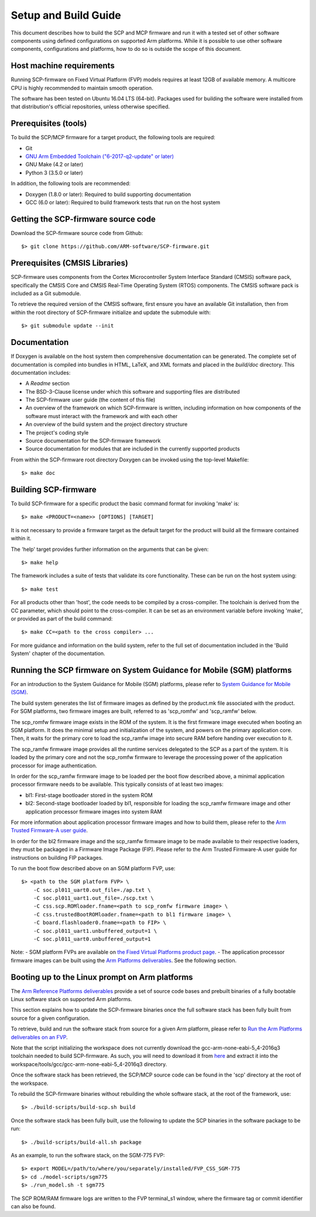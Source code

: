 Setup and Build Guide
=====================

This document describes how to build the SCP and MCP firmware and run it
with a tested set of other software components using defined
configurations on supported Arm platforms. While it is possible to use
other software components, configurations and platforms, how to do so is
outside the scope of this document.

Host machine requirements
-------------------------

Running SCP-firmware on Fixed Virtual Platform (FVP) models requires at
least 12GB of available memory. A multicore CPU is highly recommended to
maintain smooth operation.

The software has been tested on Ubuntu 16.04 LTS (64-bit). Packages used
for building the software were installed from that distribution's
official repositories, unless otherwise specified.

Prerequisites (tools)
---------------------

To build the SCP/MCP firmware for a target product, the following tools
are required:

-  Git
-  `GNU Arm Embedded Toolchain ("6-2017-q2-update" or
   later) <https://developer.arm.com/open-source/gnu-toolchain/gnu-rm>`__
-  GNU Make (4.2 or later)
-  Python 3 (3.5.0 or later)

In addition, the following tools are recommended:

-  Doxygen (1.8.0 or later): Required to build supporting documentation
-  GCC (6.0 or later): Required to build framework tests that run on the
   host system

Getting the SCP-firmware source code
------------------------------------

Download the SCP-firmware source code from Github:

::

    $> git clone https://github.com/ARM-software/SCP-firmware.git

Prerequisites (CMSIS Libraries)
-------------------------------

SCP-firmware uses components from the Cortex Microcontroller System
Interface Standard (CMSIS) software pack, specifically the CMSIS Core
and CMSIS Real-Time Operating System (RTOS) components. The CMSIS
software pack is included as a Git submodule.

To retrieve the required version of the CMSIS software, first ensure you
have an available Git installation, then from within the root directory
of SCP-firmware initialize and update the submodule with:

::

    $> git submodule update --init

Documentation
-------------

If Doxygen is available on the host system then comprehensive
documentation can be generated. The complete set of documentation is
compiled into bundles in HTML, LaTeX, and XML formats and placed in the
*build/doc* directory. This documentation includes:

-  A *Readme* section
-  The BSD-3-Clause license under which this software and supporting
   files are distributed
-  The SCP-firmware user guide (the content of this file)
-  An overview of the framework on which SCP-firmware is written,
   including information on how components of the software must interact
   with the framework and with each other
-  An overview of the build system and the project directory structure
-  The project's coding style
-  Source documentation for the SCP-firmware framework
-  Source documentation for modules that are included in the currently
   supported products

From within the SCP-firmware root directory Doxygen can be invoked using
the top-level Makefile:

::

    $> make doc

Building SCP-firmware
---------------------

To build SCP-firmware for a specific product the basic command format
for invoking 'make' is:

::

    $> make <PRODUCT=<name>> [OPTIONS] [TARGET]

It is not necessary to provide a firmware target as the default target
for the product will build all the firmware contained within it.

The 'help' target provides further information on the arguments that can
be given:

::

    $> make help

The framework includes a suite of tests that validate its core
functionality. These can be run on the host system using:

::

    $> make test

For all products other than 'host', the code needs to be compiled by a
cross-compiler. The toolchain is derived from the CC parameter, which
should point to the cross-compiler. It can be set as an environment
variable before invoking 'make', or provided as part of the build
command:

::

    $> make CC=<path to the cross compiler> ...

For more guidance and information on the build system, refer to the full
set of documentation included in the 'Build System' chapter of the
documentation.

Running the SCP firmware on System Guidance for Mobile (SGM) platforms
----------------------------------------------------------------------

For an introduction to the System Guidance for Mobile (SGM) platforms,
please refer to `System Guidance for Mobile
(SGM) <https://community.arm.com/dev-platforms/w/docs/388/system-guidance-for-mobile-sgm>`__.

The build system generates the list of firmware images as defined by the
product.mk file associated with the product. For SGM platforms, two
firmware images are built, referred to as 'scp_romfw' and 'scp_ramfw'
below.

The scp_romfw firmware image exists in the ROM of the system. It is the
first firmware image executed when booting an SGM platform. It does the
minimal setup and initialization of the system, and powers on the
primary application core. Then, it waits for the primary core to load
the scp_ramfw image into secure RAM before handing over execution to
it.

The scp_ramfw firmware image provides all the runtime services
delegated to the SCP as a part of the system. It is loaded by the
primary core and not the scp_romfw firmware to leverage the processing
power of the application processor for image authentication.

In order for the scp_ramfw firmware image to be loaded per the boot
flow described above, a minimal application processor firmware needs to
be available. This typically consists of at least two images:

-  bl1: First-stage bootloader stored in the system ROM
-  bl2: Second-stage bootloader loaded by bl1, responsible for loading
   the scp_ramfw firmware image and other application processor
   firmware images into system RAM

For more information about application processor firmware images and how
to build them, please refer to the `Arm Trusted Firmware-A user
guide <https://github.com/ARM-software/arm-trusted-firmware/blob/master/docs/user-guide.rst>`__.

In order for the bl2 firmware image and the scp_ramfw firmware image to
be made available to their respective loaders, they must be packaged in
a Firmware Image Package (FIP). Please refer to the Arm Trusted
Firmware-A user guide for instructions on building FIP packages.

To run the boot flow described above on an SGM platform FVP, use:

::

    $> <path to the SGM platform FVP> \
        -C soc.pl011_uart0.out_file=./ap.txt \
        -C soc.pl011_uart1.out_file=./scp.txt \
        -C css.scp.ROMloader.fname=<path to scp_romfw firmware image> \
        -C css.trustedBootROMloader.fname=<path to bl1 firmware image> \
        -C board.flashloader0.fname=<path to FIP> \
        -C soc.pl011_uart1.unbuffered_output=1 \
        -C soc.pl011_uart0.unbuffered_output=1

Note: - SGM platform FVPs are available on `the Fixed Virtual Platforms
product
page <https://developer.arm.com/products/system-design/fixed-virtual-platforms>`__.
- The application processor firmware images can be built using the `Arm
Platforms
deliverables <https://community.arm.com/dev-platforms/w/docs/304/arm-platforms-deliverables>`__.
See the following section.

Booting up to the Linux prompt on Arm platforms
-----------------------------------------------

The `Arm Reference Platforms
deliverables <https://community.arm.com/dev-platforms/w/docs/304/arm-reference-platforms-deliverables>`__
provide a set of source code bases and prebuilt binaries of a fully
bootable Linux software stack on supported Arm platforms.

This section explains how to update the SCP-firmware binaries once the
full software stack has been fully built from source for a given
configuration.

To retrieve, build and run the software stack from source for a given
Arm platform, please refer to `Run the Arm Platforms deliverables on an
FVP <https://community.arm.com/dev-platforms/w/docs/392/run-the-arm-platforms-deliverables-on-an-fvp>`__.

Note that the script initializing the workspace does not currently
download the gcc-arm-none-eabi-5_4-2016q3 toolchain needed to build
SCP-firmware. As such, you will need to download it from
`here <https://developer.arm.com/open-source/gnu-toolchain/gnu-rm/downloads>`__
and extract it into the
workspace/tools/gcc/gcc-arm-none-eabi-5_4-2016q3 directory.

Once the software stack has been retrieved, the SCP/MCP source code can
be found in the 'scp' directory at the root of the workspace.

To rebuild the SCP-firmware binaries without rebuilding the whole
software stack, at the root of the framework, use:

::

    $> ./build-scripts/build-scp.sh build

Once the software stack has been fully built, use the following to
update the SCP binaries in the software package to be run:

::

    $> ./build-scripts/build-all.sh package

As an example, to run the software stack, on the SGM-775 FVP:

::

    $> export MODEL=/path/to/where/you/separately/installed/FVP_CSS_SGM-775
    $> cd ./model-scripts/sgm775
    $> ./run_model.sh -t sgm775

The SCP ROM/RAM firmware logs are written to the FVP terminal_s1
window, where the firmware tag or commit identifier can also be found.
